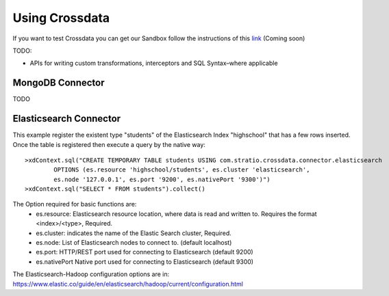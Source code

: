 ===============
Using Crossdata
===============

If you want to test Crossdata you can get our Sandbox follow the instructions of this
`link <Sandbox.rst>`__ (Coming soon)

TODO:

- APIs for writing custom transformations, interceptors and SQL Syntax–where applicable




MongoDB Connector
-----------------

TODO

Elasticsearch Connector
-----------------------

This example register the existent type "students" of the Elasticsearch Index "highschool" that has a few rows inserted.
Once the table is registered then execute a query by the native way::

    >xdContext.sql("CREATE TEMPORARY TABLE students USING com.stratio.crossdata.connector.elasticsearch
            OPTIONS (es.resource 'highschool/students', es.cluster 'elasticsearch',
            es.node '127.0.0.1', es.port '9200', es.nativePort '9300')")
    >xdContext.sql("SELECT * FROM students").collect()

The Option required for basic functions are:
  - es.resource: Elasticsearch resource location, where data is read and written to. Requires the format <index>/<type>, Required.
  - es.cluster: indicates the name of the Elastic Search cluster, Required.
  - es.node: List of Elasticsearch nodes to connect to. (default localhost)
  - es.port: HTTP/REST port used for connecting to Elasticsearch (default 9200)
  - es.nativePort Native port used for connecting to Elasticsearch (default 9300)

The Elasticsearch-Hadoop configuration options are in: https://www.elastic.co/guide/en/elasticsearch/hadoop/current/configuration.html